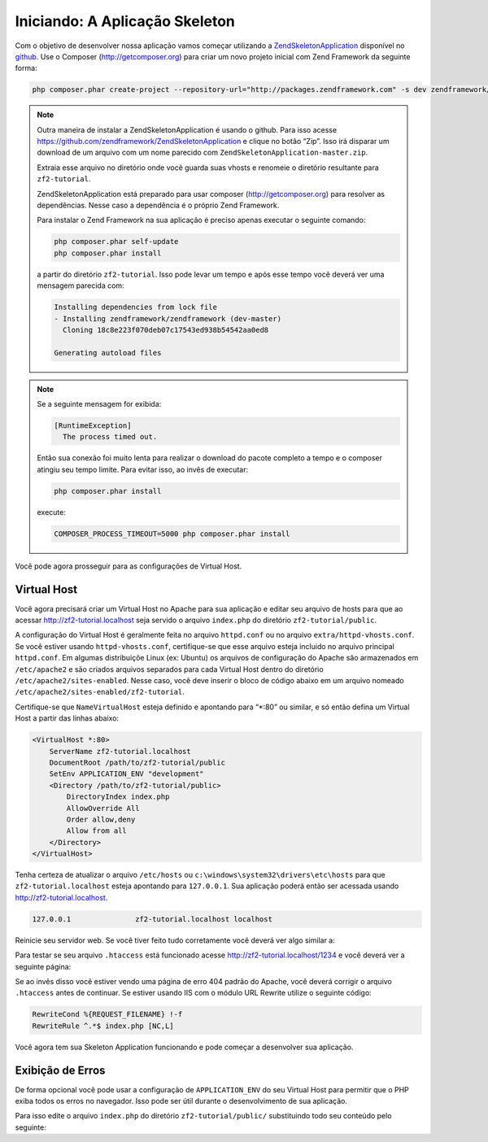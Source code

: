 .. EN-Revision: 96c6ad3
.. _user-guide.skeleton-application:

Iniciando: A Aplicação Skeleton
===============================

Com o objetivo de desenvolver nossa aplicação vamos começar utilizando a
`ZendSkeletonApplication <https://github.com/zendframework/ZendSkeletonApplication>`_ 
disponível no `github <https://github.com/>`_. Use o Composer (http://getcomposer.org)
para criar um novo projeto inicial com Zend Framework da seguinte forma:

.. code-block:: bash

    php composer.phar create-project --repository-url="http://packages.zendframework.com" -s dev zendframework/skeleton-application path/to/install

.. note::

    Outra maneira de instalar a ZendSkeletonApplication é usando o github. Para isso acesse 
    https://github.com/zendframework/ZendSkeletonApplication e clique no botão “Zip”. 
    Isso irá disparar um download de um arquivo com um nome parecido com
    ``ZendSkeletonApplication-master.zip``. 

    Extraia esse arquivo no diretório onde você guarda suas vhosts e renomeie o
    diretório resultante para ``zf2-tutorial``. 

    ZendSkeletonApplication está preparado para usar composer (http://getcomposer.org)
    para resolver as dependências. Nesse caso a dependência é o próprio Zend Framework.

    Para instalar o Zend Framework na sua aplicação é preciso apenas executar o seguinte comando:

    .. code-block:: bash

        php composer.phar self-update
        php composer.phar install

    a partir do diretório ``zf2-tutorial``. Isso pode levar um tempo e após esse tempo você 
    deverá ver uma mensagem parecida com:

    .. code-block:: bash

        Installing dependencies from lock file
        - Installing zendframework/zendframework (dev-master)
          Cloning 18c8e223f070deb07c17543ed938b54542aa0ed8

        Generating autoload files

.. note::

    Se a seguinte mensagem for exibida: 

    .. code-block:: bash

        [RuntimeException]      
          The process timed out. 

    Então sua conexão foi muito lenta para realizar o download do pacote completo a tempo
    e o composer atingiu seu tempo limite. Para evitar isso, ao invês de executar:

    .. code-block:: bash

        php composer.phar install

    execute:

    .. code-block:: bash

        COMPOSER_PROCESS_TIMEOUT=5000 php composer.phar install

Você pode agora prosseguir para as configurações de Virtual Host.

Virtual Host
------------

Você agora precisará criar um Virtual Host no Apache para sua aplicação e editar seu
arquivo de hosts para que ao acessar http://zf2-tutorial.localhost seja servido o arquivo ``index.php``
do diretório ``zf2-tutorial/public``.

A configuração do Virtual Host é geralmente feita no arquivo ``httpd.conf`` ou
no arquivo ``extra/httpd-vhosts.conf``.  Se você estiver usando ``httpd-vhosts.conf``, certifique-se
que esse arquivo esteja incluido no arquivo principal ``httpd.conf``.  Em algumas distribuiçõe Linux 
(ex: Ubuntu) os arquivos de configuração do Apache são armazenados em  ``/etc/apache2`` 
e são criados arquivos separados para cada Virtual Host dentro do diretório ``/etc/apache2/sites-enabled``. 
Nesse caso, você deve inserir o bloco de código abaixo em um arquivo nomeado 
``/etc/apache2/sites-enabled/zf2-tutorial``.

Certifique-se que ``NameVirtualHost`` esteja definido e apontando para “\*:80” ou similar, e só então
defina um Virtual Host a partir das linhas abaixo:

.. code-block:: apache

    <VirtualHost *:80>
        ServerName zf2-tutorial.localhost
        DocumentRoot /path/to/zf2-tutorial/public
        SetEnv APPLICATION_ENV "development"
        <Directory /path/to/zf2-tutorial/public>
            DirectoryIndex index.php
            AllowOverride All
            Order allow,deny
            Allow from all
        </Directory>
    </VirtualHost>

Tenha certeza de atualizar o arquivo ``/etc/hosts`` ou
``c:\windows\system32\drivers\etc\hosts`` para que ``zf2-tutorial.localhost``
esteja apontando para ``127.0.0.1``. Sua aplicação poderá então ser acessada usando
http://zf2-tutorial.localhost.  

.. code-block:: txt

    127.0.0.1               zf2-tutorial.localhost localhost

Reinicie seu servidor web.
Se você tiver feito tudo corretamente você deverá ver algo similar a:

.. image:: ../images/user-guide.skeleton-application.hello-world.png
    :width: 940 px

Para testar se seu arquivo ``.htaccess`` está funcionado acesse
http://zf2-tutorial.localhost/1234 e você deverá ver a seguinte página:

.. image:: ../images/user-guide.skeleton-application.404.png
    :width: 940 px

Se ao invês disso você estiver vendo uma página de erro 404 padrão do Apache, você deverá corrigir o arquivo ``.htaccess``
antes de continuar.  Se estiver usando IIS com o módulo URL Rewrite utilize o seguinte código:

.. code-block:: apache

    RewriteCond %{REQUEST_FILENAME} !-f
    RewriteRule ^.*$ index.php [NC,L]

Você agora tem sua Skeleton Application funcionando e pode começar a desenvolver sua aplicação.

Exibição de Erros
-----------------

De forma opcional você pode usar a configuração de ``APPLICATION_ENV`` do seu Virtual Host para
permitir que o PHP exiba todos os erros no navegador. Isso pode ser útil durante o desenvolvimento
de sua aplicação.

Para isso edite o arquivo ``index.php`` do diretório ``zf2-tutorial/public/`` substituindo todo seu
conteúdo pelo seguinte:

.. code-block:: php
    :linenos:

    <?php

    /**
     * Display all errors when APPLICATION_ENV is development.
     */
    if ($_SERVER['APPLICATION_ENV'] == 'development') {
        error_reporting(E_ALL);
        ini_set("display_errors", 1);
    }
    
    /**
     * This makes our life easier when dealing with paths. Everything is relative
     * to the application root now.
     */
    chdir(dirname(__DIR__));
    
    // Setup autoloading
    require 'init_autoloader.php';
    
    // Run the application!
    Zend\Mvc\Application::init(require 'config/application.config.php')->run();
